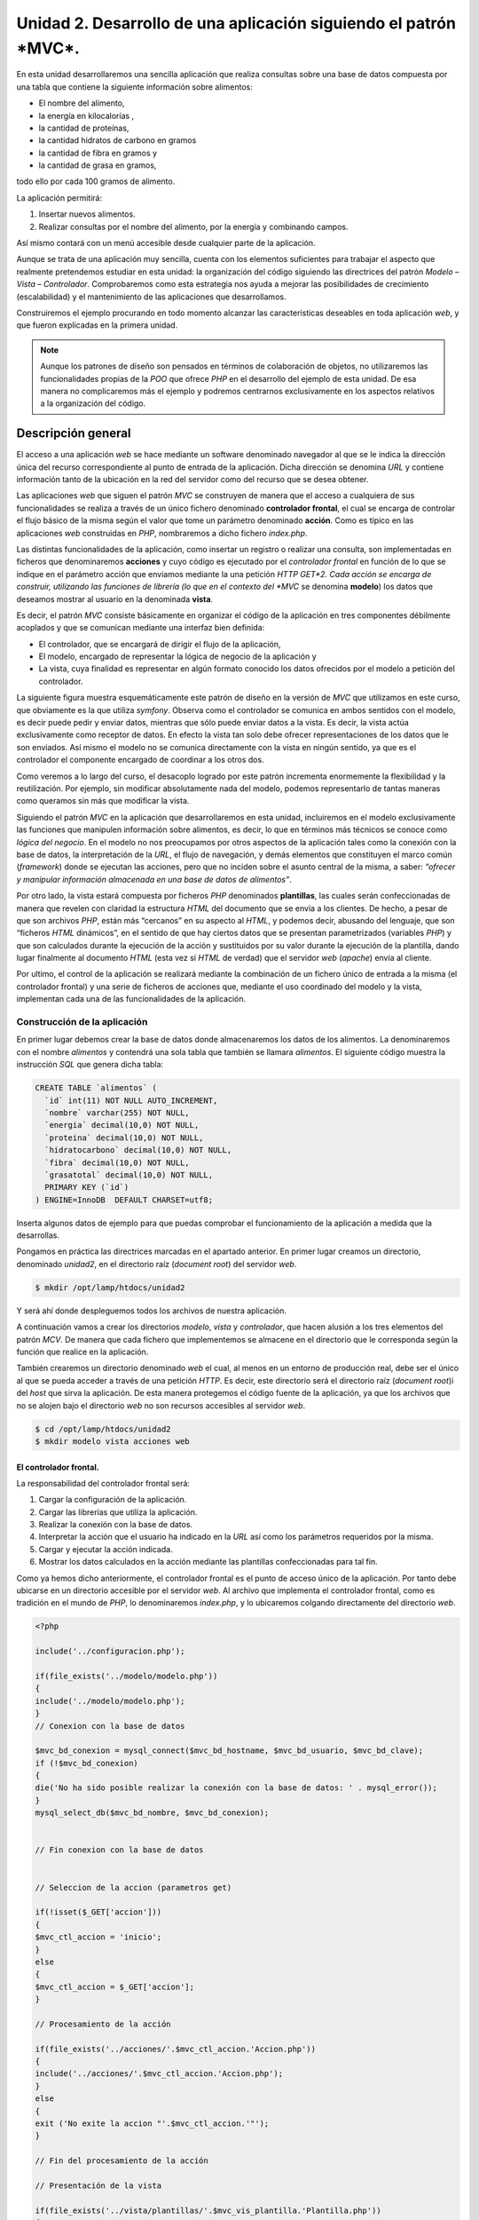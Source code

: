 **Unidad 2. Desarrollo de una aplicación siguiendo el patrón *MVC*.**
=====================================================================

En esta unidad desarrollaremos una sencilla aplicación que realiza consultas 
sobre una base de datos compuesta por una tabla que contiene la siguiente 
información sobre alimentos:

* El nombre del alimento,

* la energía en kilocalorías ,

* la cantidad de proteínas,

* la cantidad hidratos de carbono  en gramos

* la cantidad de fibra en gramos  y 

* la cantidad de grasa en gramos,

todo ello por cada 100 gramos de alimento.

La aplicación permitirá:

1. Insertar nuevos alimentos.

2. Realizar consultas por el nombre del alimento, por la energía y combinando 
   campos.

Así mismo contará con un menú accesible desde cualquier parte de la aplicación.

Aunque se trata de una aplicación muy sencilla, cuenta con los elementos 
suficientes para trabajar el aspecto que realmente pretendemos estudiar en esta 
unidad: la organización del código siguiendo las directrices del patrón 
*Modelo – Vista – Controlador*. Comprobaremos como esta estrategia nos ayuda a 
mejorar las posibilidades de crecimiento (escalabilidad) y el mantenimiento de
las aplicaciones que desarrollamos. 

Construiremos el ejemplo procurando en todo momento alcanzar las características
deseables en toda aplicación *web*, y que fueron explicadas en la primera unidad.

.. note::
   Aunque los patrones de diseño son pensados en términos de colaboración de 
   objetos, no utilizaremos las funcionalidades propias de la *POO* que ofrece 
   *PHP* en el desarrollo del ejemplo de esta unidad. De esa manera no 
   complicaremos más el ejemplo y podremos centrarnos exclusivamente en los 
   aspectos relativos a la organización del código.  


**Descripción general**
_______________________

El acceso a una aplicación *web* se hace mediante un software denominado 
navegador al que se le indica la dirección única del recurso correspondiente al
punto de entrada de la aplicación. Dicha dirección se denomina *URL* y contiene
información tanto de la ubicación en la red del servidor como del recurso que se
desea obtener. 

Las aplicaciones *web* que siguen el patrón *MVC* se construyen de manera que el 
acceso a cualquiera de sus funcionalidades se realiza a través de un único 
fichero denominado **controlador frontal**, el cual se encarga de controlar el
flujo básico de la misma según el valor que tome un parámetro denominado 
**acción**. Como es típico en las aplicaciones *web* construidas en *PHP*, 
nombraremos a dicho fichero *index.php*. 

Las distintas funcionalidades de la aplicación, como insertar un registro o 
realizar una consulta, son implementadas en ficheros que denominaremos 
**acciones** y cuyo código es ejecutado por el *controlador frontal* en función
de lo que se indique en el parámetro acción que enviamos mediante la una petición
*HTTP GET*2. Cada acción se encarga de construir, utilizando las funciones de 
librería (lo que en el contexto del *MVC* se denomina **modelo**) los datos que
deseamos mostrar al usuario en la denominada **vista**.

Es decir, el patrón *MVC* consiste básicamente en organizar el código de la 
aplicación en tres componentes débilmente acoplados y que se comunican mediante
una interfaz bien definida:

* El controlador, que se encargará de dirigir el flujo de la aplicación,

* El modelo, encargado de representar la lógica de negocio de la aplicación y

* La vista, cuya finalidad es representar en algún formato conocido los datos 
  ofrecidos por el modelo a petición del controlador.

La siguiente figura muestra esquemáticamente este patrón de diseño en la versión
de *MVC* que utilizamos en este curso, que obviamente es la que utiliza *symfony*.
Observa como el controlador se comunica en ambos sentidos con el modelo, es decir
puede pedir y enviar datos, mientras que sólo puede enviar datos a la vista. Es
decir, la vista actúa exclusivamente como receptor de datos. En efecto la vista 
tan solo debe ofrecer representaciones de los datos que le son enviados. Así 
mismo el modelo no se comunica directamente con la vista en ningún sentido, ya
que es el controlador el componente encargado de coordinar a los otros dos.

Como veremos a lo largo del curso, el desacoplo logrado por este patrón incrementa
enormemente la flexibilidad y la reutilización. Por ejemplo, sin modificar 
absolutamente nada del modelo, podemos representarlo de tantas maneras como 
queramos sin más que modificar la vista. 

Siguiendo el patrón *MVC* en la aplicación que desarrollaremos en esta unidad, 
incluiremos en el modelo exclusivamente las funciones que manipulen información
sobre alimentos, es decir, lo que en términos más técnicos se conoce como *lógica
del negocio*. En el modelo no nos preocupamos por otros aspectos de la aplicación
tales como la conexión con la base de datos, la interpretación de la *URL*, el
flujo de navegación, y demás elementos que constituyen el marco común 
(*framework*) donde se ejecutan las acciones, pero que no inciden sobre el asunto 
central de la misma, a saber: *“ofrecer y manipular información almacenada en una 
base de datos de alimentos”*. 

Por otro lado, la vista estará compuesta por ficheros *PHP* denominados 
**plantillas**, las cuales serán confeccionadas de manera que revelen con 
claridad la estructura *HTML* del documento que se envía a los clientes. De hecho,
a pesar de que son archivos *PHP*, están más “cercanos” en su aspecto al *HTML*,
y podemos decir, abusando del lenguaje, que son “ficheros *HTML* dinámicos”, en 
el sentido de que hay ciertos datos que se presentan parametrizados (variables 
*PHP*) y que son calculados durante la ejecución de la acción y sustituidos por 
su valor durante la ejecución de la plantilla, dando lugar finalmente al documento
*HTML* (esta vez sí *HTML* de verdad) que el servidor *web* (*apache*) envía al 
cliente.

Por ultimo, el control de la aplicación se realizará mediante la combinación de 
un fichero único de entrada a la misma (el controlador frontal) y una serie de 
ficheros de acciones que, mediante el uso coordinado del modelo y la vista, 
implementan cada una de las funcionalidades de la aplicación.


**Construcción de la aplicación**
----------------------------------

En primer lugar debemos crear la base de datos donde almacenaremos los datos de
los alimentos. La denominaremos con el nombre *alimentos* y contendrá una sola 
tabla que también se llamara *alimentos*. El siguiente código muestra la 
instrucción *SQL* que genera dicha tabla:

.. code-block:: bash

	CREATE TABLE `alimentos` (
	  `id` int(11) NOT NULL AUTO_INCREMENT,
	  `nombre` varchar(255) NOT NULL,
	  `energia` decimal(10,0) NOT NULL,
	  `proteina` decimal(10,0) NOT NULL,
	  `hidratocarbono` decimal(10,0) NOT NULL,
	  `fibra` decimal(10,0) NOT NULL,
	  `grasatotal` decimal(10,0) NOT NULL,
	  PRIMARY KEY (`id`)
	) ENGINE=InnoDB  DEFAULT CHARSET=utf8;

Inserta algunos datos de ejemplo para que puedas comprobar el funcionamiento de
la aplicación a medida que la desarrollas.

Pongamos en práctica las directrices marcadas en el apartado anterior. En primer 
lugar creamos un directorio, denominado *unidad2*, en el directorio raíz 
(*document root*) del servidor *web*.

.. code-block:: bash

    $ mkdir /opt/lamp/htdocs/unidad2

Y será ahí donde despleguemos todos los archivos de nuestra aplicación.

A continuación vamos a crear los directorios *modelo*, *vista* y *controlador*,
que hacen alusión a los tres elementos del patrón *MCV*. De manera que cada 
fichero que implementemos se almacene en el directorio que le corresponda según
la función que realice en la aplicación. 

También crearemos un directorio denominado *web* el cual, al menos en un entorno
de producción real, debe ser el único al que se pueda acceder a través de una
petición *HTTP*. Es decir, este directorio será el directorio raíz (*document root*)i
del *host* que sirva la aplicación. De esta manera protegemos el código 
fuente de la aplicación, ya que los archivos que no se alojen bajo el directorio
*web* no son recursos accesibles al servidor *web*.

.. code-block:: bash

   $ cd /opt/lamp/htdocs/unidad2
   $ mkdir modelo vista acciones web


**El controlador frontal.**
^^^^^^^^^^^^^^^^^^^^^^^^^^^

La responsabilidad del controlador frontal será:

1. Cargar la configuración de la aplicación.

2. Cargar las librerías que utiliza la aplicación.

3. Realizar la conexión con la base de datos.

4. Interpretar la acción que el usuario ha indicado en la *URL* así como los 
   parámetros requeridos por la misma.

5. Cargar y ejecutar la acción indicada.

6. Mostrar los datos calculados en la acción mediante las plantillas 
   confeccionadas para tal fin.

Como ya hemos dicho anteriormente, el controlador frontal es el punto de acceso
único de la aplicación. Por tanto debe ubicarse en un directorio accesible por 
el servidor *web*. Al archivo que implementa el controlador frontal, como es 
tradición en el mundo de *PHP*, lo denominaremos *index.php*, y lo ubicaremos 
colgando directamente del directorio *web*.

.. code-block:: php

	<?php

	include('../configuracion.php');

	if(file_exists('../modelo/modelo.php'))
	{
	include('../modelo/modelo.php');
	}
	// Conexion con la base de datos

	$mvc_bd_conexion = mysql_connect($mvc_bd_hostname, $mvc_bd_usuario, $mvc_bd_clave);
	if (!$mvc_bd_conexion)
	{
	die('No ha sido posible realizar la conexión con la base de datos: ' . mysql_error());
	}
	mysql_select_db($mvc_bd_nombre, $mvc_bd_conexion);


	// Fin conexion con la base de datos


	// Seleccion de la accion (parametros get)

	if(!isset($_GET['accion']))
	{
	$mvc_ctl_accion = 'inicio';
	}
	else
	{
	$mvc_ctl_accion = $_GET['accion'];
	}

	// Procesamiento de la acción

	if(file_exists('../acciones/'.$mvc_ctl_accion.'Accion.php'))
	{
	include('../acciones/'.$mvc_ctl_accion.'Accion.php');
	}
	else
	{
	exit ('No exite la accion "'.$mvc_ctl_accion.'"');
	}

	// Fin del procesamiento de la acción

	// Presentación de la vista

	if(file_exists('../vista/plantillas/'.$mvc_vis_plantilla.'Plantilla.php'))
	{
	include('../vista/layout.php');
	}
	else
	{
	exit ('No existe la plantilla "'.$mvc_vis_plantilla.'"');
	}
	// Fin de la presentación de la vista

	?>

Hemos adoptado el convenio de identificar a las variables que tienen significado
dentro del *framework MVC* con el prefijo ``mvc_.`` En el código anterior aparecen
algunas de ellas, y en el siguiente cuadro se muestran todas las que utilizaremos
en el desarrollo de la aplicación.

+-------------------------+----------------------------------------------------+
|    Variable             |  Significado                                       |
+==============================================================================+
|``$mvc_bd_conexion``     | Recurso PHP de conexión a la base de datos         |
+-------------------------+----------------------------------------------------+
|``$mvc_bd_hostname``     |Nombre del servidor donde reside la  base de datos  |
+-------------------------+----------------------------------------------------+
|``$mvc_bd_nombre``       |Nombre de la base de datos                          |
+-------------------------+----------------------------------------------------+
|``$mvc_bd_usuario``      |Usuario con privilegios suficientes para acceder a  |
|                         |la base de datos                                    |
+-------------------------+----------------------------------------------------+
|``$mvc_bd_clave``        |Clave del usuario anterior                          |
+-------------------------+----------------------------------------------------+
|``$mvc_ctl_accion``      |Acción que debe ser ejecutada a petición del cliente|
+-------------------------+----------------------------------------------------+
|``$mvc_vis_plantilla``   |Plantilla con la que se deben mostrar los datos     |
|                         |calculados por la acción y solicitados por el       |
|                         |cliente.                                            |
+-------------------------+----------------------------------------------------+
|``$mvc_vis_css``         |La css que se aplicará para visualizar los          |
|                         |documentos HTML.                                    |
+-------------------------+----------------------------------------------------+


**Las acciones**
^^^^^^^^^^^^^^^^

Las acciones, que forman parte del controlador, serán implementadas en ficheros
*PHP* que serán nombrados según el siguiente patrón:

.. code-block:: bash

	{nombre_accion}Accion.php

De esa manera sabremos por el nombre del fichero, que pertenece al componente 
controlador del patrón *MVC*. Ubicaremos todas las acciones en el directorio 
denominado ``acciones``.

Vamos a implementar la acción de inicio, que denominaremos, según lo especificado,
``inicioAccion.php``: 

.. code-block:: php

	<?php

	$param_mensaje = 'Bienvenido a la primera aplicación del curso <i>"desarrollo de aplicaciones web con symfony</i>"';
	$param_fecha = date('d - M - Y');

	// definicion de la vista

	$mvc_vis_plantilla = 'inicio';

	?>

En la acción hemos definido unas variables que comienzan con el prefijo 
``$param_`` que, por convenio, van a representar los parámetros que serán 
visualizados en la vista. Es responsabilidad de la acción calcular tales 
parámetros para entregárselos a la vista. En la acción que acabamos de mostrar, 
el cálculo de estos parámetros es muy sencillo; ``$param_mensaje`` es una cadena
de texto que definimos directamente, y ``$param_fecha`` se calcula usando la 
función ``date`` de *PHP*. No obstante, como veremos en otras acciones, el 
cálculo de los parámetros puede ser más complejo y hacer uso de consultas a la 
base de datos o utilizar algoritmos más elaborados para ofrecer la información 
solicitada. Por lo general, los detalles de dicho cálculo son llevados a cabo por 
los archivos que constituyen el modelo de la aplicación.


**Las plantillas**
^^^^^^^^^^^^^^^^^^

Como en cualquier aplicación *web*, el resultado de todo el proceso debe ser un 
archivo con algún formato interpretable por el cliente que haya realizado la 
petición. En el caso que nos ocupa se trata de un archivo *HTML*. No obstante 
también se podrían generar salidas en formato *XML*, *Json* o cualquier otro. 
Ello dependerá de para qué haya sido diseñada la aplicación. Así por ejemplo 
podemos pensar en un cliente lector de *RSS*, que espera un archivo *XML* (*RDF*, 
*RSS2* o *Atom*) o en un cliente que hace uso de *Web Services*, cuyas salidas 
suelen ser formateadas en un sublenguaje *XML* que el lector *RSS* comprende.

Por tanto el próximo paso es construir el archivo *HTML* que será enviado al 
navegador con los datos calculados en la acción. Para llevar a cabo la tarea 
debemos pensar en el requisito que exigía a la aplicación a mostrar un menú de 
navegación en todas sus vistas, así como en el principio de programación *DRY*
(Don't Repeat Yourself). El problema será resuelto mediante la descomposición de 
la vista en dos partes: 

* *layout*, es una plantilla que representa todo el marco común a la aplicación 
  como es la cabecera con el menú y el pie de página. La ubicaremos en el
  directorio ``vista`` y se denominará ``layout.php``

* *plantilla*, que representa la visualización de la acción que está siendo 
  ejecutada. Las ubicaremos en un directorio llamado ``plantillas`` que cuelgue 
  de la carpeta ``vista`` y utilizaremos el siguiente convenio para nombrarlas:  
  ``{nombre_plantilla}Plantilla.php``

La siguiente figura muestra gráficamente esta idea:


El siguiente código corresponde al archivo ``layout.php``:

.. code-block:: php 

	<!DOCTYPE HTML PUBLIC "-//W3C//DTD HTML 4.01 Transitional//EN">
	<html>
		<head>
			<title>Información Alimentos</title>
			<meta http-equiv="Content-Type" content="text/html; charset=UTF-8">
			<link rel="stylesheet" type="text/css" href="<?php echo 'css/'.$mvc_vis_css ?>" />
	
		</head>
		<body>
			<div id="cabecera">
				<h1>Información de alimentos</h1>
			</div>
	
			<div id="menu">
				<hr/>
				<a href="index.php?accion=inicio">inicio</a> |
				<a href="index.php?accion=insertarAlimento">insertar alimento</a> |
				<a href="index.php?accion=buscarAlimentosPorNombre">buscar por nombre</a> |
				<a href="index.php?accion=buscarAlimentosPorEnergia">buscar por energia</a> |
				<a href="index.php?accion=buscarAlimentosCombinada">búsqueda combinada</a>
				<hr/>
			</div>
	
			<div id="contenido">
				<?php include('plantillas/'.$mvc_vis_plantilla.'Plantilla.php') ?>
			</div>
	
			<div id="pie">
				<hr/>
				<div align="center">- pie de página -</div>
			</div>
		</body>
	</html>

Observemos la estructura *HTML* del archivo y la manera de especificar los 
contenidos dinámicos mediante etiquetas ``<?php ?>``. Esta manera de construir 
los archivos de la vista permite expresar explícitamente la estructura *HTML* y
puede ser comprendida por diseñadores *web* con un mínimo de conocimientos de 
*PHP*. De manera que los trabajo de programación y de maquetación pueden ser 
realizados por distintas personas con perfiles de programador y de maquetador 
respectivamente. Ello es posible gracias a que se ha separado completamente la 
lógica de negocio de la visualización gracias a la aplicación del patrón *MVC*. 
Realizar futuros cambios en la presentación será inmediato; tan solo hay que 
identificar la plantilla que es responsable de la parte que deseamos cambiar y 
modificarla en consecuencia. 

En el código anterior se aprecian dos contenidos dinámicos resaltados en negrita.

El primero de ellos, ``**<?php echo 'css/'.$mvc_vis_css ?>**``, una vez 
interpretado arrojará la ruta de un archivo ``css``. La variable ``$mvc_vis_css``
se establece en un fichero de configuración y nos permitirá cambiar de *css* sin
más que alterar dicha variable en el archivo de configuración correspondiente.

El segundo, ``**<?php include('plantillas/'.$mvc_vis_plantilla.'Plantilla.php') ?>**``,
incluye un archivo que, una vez interpretado por *PHP*, es la plantilla 
correspondiente a la acción que ha sido solicitada por el cliente. El valor de la
variable ``$mvc_vis_plantilla`` es definido en la acción que se está ejecutando.
En el caso de la acción *inicio* este valor es (consultar el código de la acción) 

.. code-block:: bash

	$mvc_vis_plantilla = 'inicio';

Por lo que la plantilla que mostrará los datos será ``inicioPlantilla.php``. 
Es decir, es la acción en cuestión quien decide con qué plantilla se representarán
los datos que ha calculado. Obviamente dicha acción debe proporcionar a la 
plantilla todos los parámetros que esta necesite para que el resultado se genere 
sin errores. 

También es importante comprobar como el menú (ubicado en la capa ``menu``) no es
más que un conjunto de enlaces al controlador frontal con distintas acciones que 
desarrollaremos a lo largo de la unidad.

Creamos ahora el directorio para las plantillas,

.. code-block:: bash

	mkdir vista/plantillas

Y codificamos la plantilla ``inicioPlantilla.php``:

.. code-block:: bash

	<h3> Fecha: <?php echo $param_fecha ?> </h3>
	<?php echo $param_mensaje ?>

De nuevo podemos ver la estructura *HTML* explícita del fichero con contenidos 
dinámicos que provienen de la acción ``inicioAccion.php: $param_fecha`` y 
``$param_mensaje``.

Por último, como las *CSS's* son recursos que a los que se debe acceder 
directamente el servidor *web*, hemos determinado ubicar los ficheros *CSS's* en
un directorio denominado css que cuelga del directorio *web*:

.. code-block:: bash

	mkdir web/css

y en él creamos en él el archivo *estilo.css* que se muestra a continuación:

.. code-block:: bash

	body {
	  padding-left: 11em;
	  font-family: Georgia, "Times New Roman",
			Times, serif;
	  color: purple;
	  background-color: #d8da3d }
	ul.navbar {
	  list-style-type: none;
	  padding: 0;
	  margin: 0;
	  position: absolute;
	  top: 2em;
	  left: 1em;
	  width: 9em }
	h1 {
	  font-family: Helvetica, Geneva, Arial,
			SunSans-Regular, sans-serif }
	ul.navbar li {
	  background: white;
	  margin: 0.5em 0;
	  padding: 0.3em;
	  border-right: 1em solid black }
	ul.navbar a {
	  text-decoration: none }
	a:link {
	  color: blue }
	a:visited {
	  color: purple }
	address {
	  margin-top: 1em;
	  padding-top: 1em;
	  border-top: thin dotted }
	#contenido {
	  display: block;
	  margin: auto;
	  width: auto;
	  min-height:400px;
	}


**La configuración**
^^^^^^^^^^^^^^^^^^^^

Para que la primera acción de nuestra aplicación pueda ejecutarse correctamente 
tan sólo nos queda definir el fichero de configuración donde especificaremos los
parámetros de conexión a la base de datos y la *CSS* que decorará la aplicación. 
Vamos a colocar dicho fichero en el directorio raíz de la aplicación y lo 
llamaremos *configuracion.php*.

.. code-block:: php

	<?php
	
	$mvc_bd_hostname   = "localhost";
	$mvc_bd_nombre     = "alimentos";
	$mvc_bd_usuario    = "root";
	$mvc_bd_clave      = "root";
	
	$mvc_vis_css       = "estilo.css";
	
	?>

Con esto tenemos todo lo necesario para ejecutar con éxito la primera acción de
nuestra aplicación. Aún no hemos implementado nada en la parte del modelo, pero 
es que esta primera acción es lo más simple que se despacha en acciones. Aún así,
su programación ha mostrado las características fundamentales del patrón *MVC*.

Comprueba su funcionamiento solicitando el siguiente documento en tu navegador:

.. code-block:: bash

	http://localhost/unidad2/web/index.php?accion=inicio,


también debe funcionar con esta otra:

.. code-block:: bash

	http://localhost/unidad2/web/index.php


O esta otra:

.. code-block:: bash

	http://localhost/unidad2/web/1


Ya que el controlador frontal carga la acción *inicio* en caso de que no exista 
el parámetro *accion*.

Introduciremos el modelo cuando implementemos el resto de las acciones requeridas.
Pero antes vamos a repasar el funcionamiento conjunto de todas las partes que 
hemos desarrollado hasta el momento.

Estructura de directorio:

+----------------------------+-------------------------------------------------+
|**Archivo**                 |**Descripción**                                  |
+----------------------------+-------------------------------------------------+
|/                           |Raíz de la aplicación                            |
+----------------------------+-------------------------------------------------+
||- aciones                  |Directorio para las acciones del controlador     |
+----------------------------+-------------------------------------------------+
||  `- inicioAccion.php      |Plantilla de la acción *inicio*                  |
+----------------------------+-------------------------------------------------+
||- modelo                   |Directorio para los archivos del modelo          |
+----------------------------+-------------------------------------------------+
||- vista                    |Directorio para los archivos de la vista         |
+----------------------------+-------------------------------------------------+
||  |- plantillas            |Directorio para las plantillas de las acciones   |
+----------------------------+-------------------------------------------------+
||  |  `- inicioPlantilla.php|Plantilla de la acción *inicio*                  |
+----------------------------+-------------------------------------------------+
||  `- layout.php            |Layout de la aplicación (cabecera, menú y pie de |
|                            |página)                                          |
+----------------------------+-------------------------------------------------+
||- web                      |Directorio accesible al servidor web             |
+----------------------------+-------------------------------------------------+
||  |- css                   |Directorio donde se colocarán las CSS's          |
+----------------------------+-------------------------------------------------+
||  |  `- estilo.css         |Hoja de estilo CSS.                              |
+----------------------------+-------------------------------------------------+
||  `- index.php             |Controlador frontal de la aplicación             |
+----------------------------+-------------------------------------------------+
|`- configuracion.php        |Archivo de configuración de la aplicación        |
+----------------------------+-------------------------------------------------+

**Funcionamiento:**

El cliente solicita la ejecución de la acción *inicio* a través de la *URL*:

.. code-block:: bash

	http://localhost/unidad2/web/index.php?accion=inicio


Se ejecuta entonces el controlador frontal de la aplicación que 

1. Carga el fichero de configuración.

2. Carga las librerías del modelo (por lo pronto vacías).

3. Realiza la conexión a la base de datos con los parámetros de configuración 
   ``$mvc_hostame_bd, $mvc_nombre_bd, $mvc_usuario_bd`` y ``$mvc_clave_bd``.

4. Comprueba la acción que se ha solicitado en la petición, si no se ha 
   solicitado ninguna se ejecutará la acción *inicio*.

5. Incluye la acción *inicio* (archivo ``inicioAccion.php``) en la que se 
   establecen dos parámetros para ser mostrado por la vista: ``$param_mensaje``
   y ``$param_fecha``. Además establece ``inicioPlantilla.php`` como plantilla 
   para mostrar los datos. Esto último se establece definiendo el valor de la 
   variable ``$mvc_vis_plantilla = 'inicio'``.

6. Incluye el *layout* de la aplicación (archivo ``layout.php``) el cual 
   dibujará la cabecera, el menú, el pie de página y la plantilla especificada 
   en la variable ``$mvc_vis_plantilla``.

7. Finalmente se juntan todas las partes y se obtiene el documento *HTML* que
   se enviará al navegador cliente.

A falta del modelo, ya tenemos el mini-*framework MVC* desarrollado. Para añadir
funcionalidades a la aplicación siempre debemos proceder de la misma forma:

1. Implementamos un archivo de acción en el directorio acciones que se denomine 
   ``{nombre_accion}Accion.php.`` En él definimos y calculamos, haciendo uso de 
   librerías del modelo si es necesario, los parámetros que deseamos mostrar 
   posteriormente en la vista. Convenimos, por cuestiones de organización, no de 
   funcionalidad, que estos parámetros sean variables *PHP* que comiencen con el
   prefijo ``$param_``. Además la acción finalizará definiendo el valor de la 
   variable ``$mvc_vis_plantilla``, que será el nombre de la plantilla sin el
   sufijo ``Plantilla``.

2. Implementamos la plantilla ``{nombre_plantilla}Plantilla.php`` donde 
   definiremos la estructura *HTML* que será insertada en el *layout*. Los datos 
   dinámicos, que son los parámetros definidos en la acción, se presentarán 
   mediante las etiquetas ``<?php echo $param_{nombre_parametro} ?>``.

3. Si es necesario, se implementan las  nuevas funciones de librerías en el 
   modelo para dar servicio a la acción.

4. Ya podemos ejecutar la acción desde el navegador cliente mediante la url: 
   ``http://localhost/unidad2/web/index.php?accion=nombre_accion[&param1=p1&param2=p2...]``. 

Y siempre procedemos de igual manera. Esta organización del código, derivada de 
la aplicación del patrón *MVC*, ha definido un procedimiento homogéneo para 
añadir funcionalidad a la aplicación separando el código en partes con 
responsabilidades bien definidas. Obviamente hemos ganado en mantenibilidad y 
escalabilidad de la aplicación.


**El modelo**
^^^^^^^^^^^^^^

Para ilustrar la utilidad del modelo, vamos a implementar una nueva funcionalidad
a la aplicación. El próximo ejercicio incorporará un formulario de búsqueda de 
alimentos por nombre. El resultado de la búsqueda será mostrado por orden 
descendente de kilocalorías por cada 100g de alimento.

La secuencia lógica será: 

1. El cliente pide el formulario de búsqueda.

2. El servidor se lo envía

3. El usuario rellena el formulario y lo envía al servidor.

4. El servidor procesa los datos y envía el resultado al cliente.

Esta funcionalidad se puede implementar fácilmente en nuestro mini-*framework MVC*
mediante dos acciones; una para enviar el formulario, y otra para procesar los 
datos devueltos y enviar el resultado.

**Implementación del formulario.**

El formulario de búsqueda será una plantilla que denominaremos 
*formBusquedaPorNombrePlantilla.php*, y cuyo código es el siguiente:

.. code-block:: bash

	<form name="formBusqueda" action="index.php?accion=procesarFormBusquedaPorNombre" method="POST">
	
		<table>
			<tr>
				<td>alimento:</td>
				<td><input type="text" name="nombre"></td>
				<td><input type="submit" value="buscar"></td>
			</tr>
		</table>
		
		</table>
		
	</form>


Se ha destacado en negrita la acción que dispará el formulario cuando es enviado.
Observa que se trata de la acción correspondiente al punto nº 4 de la secuencia 
lógica que acabamos de esbozar.

Para que esta platilla pueda “pintarse”, debe ser llamada por una acción que 
denominaremos *buscarAlimentosPorNombre*, y que de acuerdo a las normas de 
nuestro framework *MVC* será implementada en un archivo de nombre  
*buscarAlimentosPorNombreAccion.php.*

.. code-block:: php

	<?php
	
	$mvc_vis_plantilla = 'formBusquedaPorNombre';
	
	?>


Lo único que hace esta acción es definir el nombre de la plantilla que dibujará 
el formulario de búsqueda.

Estos dos archivos cubren los puntos 1 y 2. Ahora ya puedes probarlo accediendo 
a la aplicación mediante la siguiente *URL*:

.. code-block:: bash

	http://localhost/unidad2/web/index.php?accion=buscarAlimentosPorNombre

Observa que esta misma acción es la que se especifica en uno de los elementos 
del menú de la aplicación definido en el *layout*. De hecho la forma correcta de
acceder es a través de dicho enlace del menú.

Ahora desarrollaremos la parte del proceso del formulario.

Implementamos una acción denominada *procesarFormBusquedaPorNombre*, en un
archivo cuyo nombre debe ser *procesarFormBusquedaPorNombreAccion.php.* 
El nombre de la acción debe corresponderse con la que se indica en el formulario
de búsqueda, y su código será:

.. code-block:: php

	<?php
	
	$param_alimentos = array();
	
	$param_alimentos = buscarAlimentosPorNombre($_POST['nombre'], $mvc_bd_conexion);
	
	$mvc_vis_plantilla = "mostrarAlimentos";
	
	?>

Y es aquí donde hacemos uso de una función de librería, *buscarAlimentosPorNombre*,
que debe ser implementada dentro del archivo *modelo.php*. El código se muestra 
a continuación:

.. code-block:: bash

	function buscarAlimentosPorNombre($nombre, $conexion)
	{
		$sql = "select * from alimentos where nombre like '".$nombre."' order by energia desc";
	
		$result = mysql_query($sql, $conexion);
	
		$alimentos = array();
		while ($row = mysql_fetch_assoc($result))
		{
			$alimentos[] = $row;
		}
	
		return $alimentos;
	}


Esta función es propia de la lógica de negocio de la aplicación, y realiza una 
consulta a la base de datos para obtener los alimentos cuyos nombres coincidan 
con el patrón que se le pasa en su primer argumento, obtenido a su vez del 
parámetro ``nombre`` enviado por el formulario de búsqueda mediante una petición 
*HTTP POST*. La función devuelve un *array* con los alimentos encontrados.

El *array* es almacenado en la variable ``$param_alimentos`` de la acción que 
procesa el formulario, y lo “entregaremos” a la vista correspondiente para que
los “dibuje”. La variable ``$mvc_vis_plantilla`` definida en la acción especifica
que el nombre de la plantilla es *mostrarAlimentos*. Luego debemos crear una 
archivo denominado *mostrarAlimentosPlantilla.php* para que se cierre el ciclo. He aquí el código de este archivo:

.. code-block:: html+jinja

	<table>
		<tr>
			<th>alimento (por 100g)</th>
			<th>energía (Kcal)</th>
			<th>grasa (g)</th>
		</tr>
		<?php foreach ($param_alimentos as $alimento) :?>
		<tr>
			<td><?php echo $alimento['nombre'] ?></td>
			<td><?php echo $alimento['energia']?></td>
			<td><?php echo $alimento['grasatotal']?></td>
		</tr>
		<?php endforeach; ?>
	
	</table>

Esta plantilla puede ser reutilizada más adelante por cualquier acción que defina
un *array* denominado ``$param_alimentos`` cuyos elementos sean *arrays* con los 
campos ``nombre, energia`` y ``grasatotal``. 

.. note:: 

   En la plantilla anterior se utiliza un recurso muy frecuente cuando se desea 
   mostrar un número de datos variables (en este caso un conjunto de alimentos). 
   Se trata de pasar a la plantilla como dato dinámico un *array* y procesarlo en
   la misma mediante un bucle *foreach*. Para no perder la estructura *HTML* y c
   onstruir plantillas limpias que puedan ser fácilmente entendida por todos, 
   *PHP* admite especificar los bloques *foreach* sin necesidad de utilizar 
   llaves ({}). Para ello se termina la instrucción *foreach* con dos puntos (:) 
   y se indica el final mediante una etiqueta ``<?php endforeach ; ?>``. Lo mismo
   se puede hacer con los bloques *if/endif*. 

   Es una buena práctica en el desarrollo de aplicaciones *web* con *PHP*
   implementar plantillas en las que únicamente se utilicen las siguiente 
   sentencias *PHP*: ``echo, foreach/endforeach`` y ``if/endif``. De esa manera
   el código de las plantillas será más próximo al *HTML* que al *PHP* y se podrá
   descubrir fácilmente la estructura *HTML*, que es lo que se pretende con las 
   plantillas.

Ya lo tenemos todo, ahora puedes probar a rellenar el formulario y enviarlo. El 
sistema mostrará un listado con el resultado de la búsqueda.


**Completamos la aplicación**
^^^^^^^^^^^^^^^^^^^^^^^^^^^^^^

Para cubrir los requisitos que se especificaron al principio, debemos añadir las
siguientes funcionalidades:

* búsqueda por energía

* búsqueda combinada

* insertar nuevos registros

En este apartado únicamente vamos a mostrar el código que debemos añadir para 
conseguirlo. Se deja al estudiante que decida donde debe colocar cada archivo.

.. note:: 

   Cada uno de los siguientes apartados es independiente uno de otro a excepción 
   del  2.6.4, que contienen el código de las funciones del modelo que son 
   utilizadas en los apartados 2.6.1, 2.6.2 y 2.6.3. 


**Búsqueda por energía**
##########################

* **acción**: *buscarAlimentosPorEnergia*

  **archivo**: *buscarAlimentosPorEnergiaAccion.php*

.. code-block:: php

	<?php
	
	$mvc_vis_plantilla = 'formBusquedaPorEnergia';
	?>


* **acción**: *procesarFormBusquedaPorEnergia*,

  **archivo**: *procesarFormBusquedaPorEnergiaAccion.php*
  
.. code-block:: php

	<?php
	
	if(is_numeric($_POST['energia_min']) && is_numeric($_POST['energia_max']))
	{
		$param_alimentoss = array();
		
		$param_alimentoss = buscarAlimentosPorEnergia($_POST['energia_min'], $_POST['energia_max'], $mvc_bd_conexion);
	
		//$mvc_vis_plantilla = "mostrarAlimentos";
		$mvc_vis_plantilla = "mostrarAlimentosHistoEnergia";
	}
	else
	{
		$mvc_vis_plantilla = "mostrarErrorFormulario";
	
	}
	?>

* **plantilla**: *formBusquedaPorEnergia*

  **archivo**: *formBusquedaPorEnergiaPlantilla.php*
  
.. code-block:: html+jinja

	<form name="formBusqueda" action="index.php?accion=procesarFormBusquedaPorEnergia" method="POST">
	
		<table>
			<tr>
				<th>propiedad</th>
				<th>mínimo</th>
				<th>máximo</th>
			</tr>
			<tr>
				<td>energía (Kcal):</td>
				<td><input type="text" name="energia_min"></td>
				<td><input type="text" name="energia_max"></td>
				<td> <input type="submit" value="buscar"></td>
			</tr>
		</table>
	   
	</form>


* **plantilla**: *mostrarAlimentosHistoEnergia*

  **archivo**: *mostrarAlimentosHistoEnergiaPlantilla.php.*
  
.. code-block:: html+jinja

	<table>
		<tr>
			<th>alimento (por 100g)</th>
			<th>energía (Kcal)</th>
		</tr>
		<?php foreach ($param_alimentoss as $param_alimentos) :?>
		<tr>
			<td><?php echo $param_alimentos['nombre'] ?></td>
			<td><?php echo pintaBarra($param_alimentos['energia'])?></td>
			
		</tr>
		<?php endforeach; ?>
	
	</table>


* **plantilla**: *mostrarErrorFormulario*

  **archivo**: *mostrarErrorFormularioPlantilla.php.*
  
.. code-block:: bash

	<b>Algún parámetro del formulario no es válido</b>
	<br/>
	<a href="javascript:history.back(1)">Volver</a>


La acción *procesarFormBusquedaPorEnergia* utiliza una plantilla denominada 
*mostrarAlimentosHistoEnergia* y que muestra el listado de alimento mediante un 
sencillo histograma compuesto por el carácter '*'. Comprueba que puedes 
sustituirla por la plantilla *mostrarAlimentos*, y que todo sigue funcionando, 
aunque la representación es distinta. Este ejemplo muestra lo sencillo que 
resulta cambiar las cosas cuando están bien organizadas.


**Búsqueda combinada**
##########################

Esta funcionalidad permitirá la búsqueda de alimentos cuyas cantidades de energía
(en Kcal), proteínas (en gramos), hidratos de carbono (en gramos), fibra (en 
gramos) y grasa en (gramos) se encuentren simultáneamente entre unas cantidades 
mínimas y máximas definidas por el usuario para cada magnitud. 

* **acción**: *buscarAlimentosCombinada*

  **archivo**: *buscarAlimentosCombinadaAccion.php*
  
.. code-block:: php

	<?php
	
	$mvc_vis_plantilla = 'formBusquedaCombinada';
	?>

* **acción**: *procesarFormBusquedaCombinada,*

  **archivo**: *procesarFormBusquedaCombinadaAccion.php*
  
.. code-block:: php
  
	<?php
	
	$param_alimentos = array();
	
	$param_alimentos = buscarAlimentosCombinada($_POST['energia_min'], $_POST['energia_max'],
		$_POST['proteina_min'], $_POST['proteina_max'],
		$_POST['hc_min'], $_POST['hc_max'],
		$_POST['fibra_min'], $_POST['fibra_max'],
		$_POST['grasa_min'], $_POST['grasa_max'],
		$mvc_bd_conexion);
	
	$mvc_vis_plantilla = "mostrarAlimentos";
	
	?>

* **plantilla**: *formBusquedaCombinada*

  **archivo**: *formBusquedaCombinadaPlantilla.php*
  
  .. code-block:: html+jinja

	<form name="formBusqueda" action="index.php?accion=procesarFormBusquedaCombinada" method="POST">
	
	   
		<table>
			<tr>
				<th>propiedad</th>
				<th>mínimo</th>
				<th>máximo</th>
			</tr>
			<tr>
				<td>energía (Kcal):</td>
				<td><input type="text" name="energia_min"></td>
				<td><input type="text" name="energia_max"></td>
			</tr>
			<tr>
				<td>proteina (g):</td>
				<td><input type="text" name="proteina_min"></td>
				<td><input type="text" name="proteina_max"></td>
			</tr>
			<tr>
				<td>hidratos de carbono (g):</td>
				<td><input type="text" name="hc_min"></td>
				<td><input type="text" name="hc_max"></td>
			</tr>
			<tr>
				<td>fibra (g):</td>
				<td><input type="text" name="fibra_min"></td>
				<td><input type="text" name="fibra_max"></td>
			</tr>
			<tr>
				<td>grasa (g):</td>
				<td><input type="text" name="grasa_min"></td>
				<td><input type="text" name="grasa_max"></td>
			</tr>
		</table>
		<input type="submit" value="buscar">
	</form>


**Inserción de registros**
##########################

* **acción**: *insertarAlimento,*

  **fichero**: *insertarAlimentoAccion.php*

.. code-block:: php

	<?php
	
	
	if(isset($_POST['insertar']))
	{
		
	// comprobar campos formulario
		if(!insertarAlimento($_POST['nombre'], $_POST['energia'], $_POST['proteina'],
		$_POST['hc'], $_POST['fibra'], $_POST['grasa'], $mvc_bd_conexion))
		{
			$mvc_vis_plantilla = "mostrarErrorFormulario";
			return;
		}
	
		$param_alimentos = $_POST['nombre'];
	
	}
	else
	{
		if(isset($param_alimentos)) unset ($param_alimentos);
	}
	
	$mvc_vis_plantilla = 'formInsertarAlimento';
	
	?>

* **plantilla**: *formInsertarAlimento*

  **archivo**: *formInsertarAlimentoPlantilla.php*
  
.. code-block:: php
  
	<?php if(isset($param_alimentos)) :?>
	<b>El alimento "<?php echo $param_alimentos ?>" ha sido insertado correctamente.</b>
	<?php endif; ?>
	
	<form name="formInsertar" action="index.php?accion=insertarAlimento" method="POST">
		<table>
			<tr>
				<th>Nombre</th>
				<th>Energía (Kcal)</th>
				<th>Proteina (g)</th>
				<th>H. de carbono (g)</th>
				<th>Fibra (g)</th>
				<th>Grasa total (g)</th>
			</tr>
			<tr>
				<td><input type="text" name="nombre" value="" /></td>
				<td><input type="text" name="energia" value="" /></td>
				<td><input type="text" name="proteina" value="" /></td>
				<td><input type="text" name="hc" value="" /></td>
				<td><input type="text" name="fibra" value="" /></td>
				<td><input type="text" name="grasa" value="" /></td>
			</tr>
	
		</table>
		<input type="submit" value="insertar" name="insertar" />
	</form>
	* Los valores deben referirse a 100 g del alimento

Esta funcionalidad ha sido implementada de manera que el propio formulario de 
entrada de datos sirva para mostrar el mensaje de notificación de la inserción 
del registro cuando este evento se ha producido.


**Ampliación del modelo**
##########################

Por último facilitamos el resto de las funciones del modelo utilizadas por las
acciones y que deben ser añadidas al archivo ``*modelo.php*``.

.. code-block:: php

	function buscarAlimentosPorEnergia($min, $max, $conexion)
	{
		$min = ($min == '' )? '0' : $min;
		$max = ($max == '' )? '100000' : $max;
	
		$sql = "select * from alimentos where energia > ".$min." and energia < ".$max;
		$sql .= " order by energia desc";
	
		$result = mysql_query($sql, $conexion);
	
		$alimentos = array();
		while ($row = mysql_fetch_assoc($result))
		{
			$alimentos[] = $row;
		}
	
		return $alimentos;
	}
	
	function buscarAlimentosCombinada($e_min, $e_max,
		$p_min, $p_max,
		$h_min, $h_max,
		$f_min, $f_max,
		$g_min, $g_max,$conexion)
	{
		$e_min = ($e_min == '')? '0' : $e_min;
		$e_max = ($e_max == '')? '100000' : $e_max;
		$p_min = ($p_min == '')? '0' : $p_min;
		$p_max = ($p_max == '')? '100000' : $p_max;
		$h_min = ($h_min == '')? '0' : $h_min;
		$h_max = ($h_max == '')? '100000' : $h_max;
		$f_min = ($f_min == '')? '0' : $f_min;
		$f_max = ($f_max == '')? '100000' : $f_max;
		$g_min = ($g_min == '')? '0' : $g_min;
		$g_max = ($g_max == '')? '100000' : $g_max;
	
	
		$sql = "select * from alimentos where energia > ".$e_min." and energia < ".$e_max;
		$sql .= " and proteina > ".$p_min." and proteina < ".$p_max;
		$sql .= " and hidratocarbono > ".$h_min." and hidratocarbono < ".$h_max;
		$sql .= " and fibra > ".$f_min." and fibra < ".$f_max;
		$sql .= " and grasatotal > ".$g_min." and grasatotal < ".$g_max;
	
		$result = mysql_query($sql, $conexion);
	
		$param_alimentoss = array();
		while ($row = mysql_fetch_assoc($result))
		{
			$param_alimentoss[] = $row;
		}
	
		return $param_alimentoss;
	}
	
	function insertarAlimento($n, $e, $p, $hc, $f, $g, $conexion)
	{
	// comprobar parámetros
	
		$sql = "insert into alimentos (nombre, energia, proteina, hidratocarbono, fibra, grasatotal) values ('".
			$n."',".$e.",".$p.",".$hc.",".$f.",".$g.")";
	
		$result = mysql_query($sql);
	
		return $result;
	}
	
	function pintaBarra($num)
	{
		$numCaracteres =  ceil($num/10.0);
		$barra = str_repeat('*', $numCaracteres);
		return $barra;
	}


.. note:: 

   La última función; ``*pintaBarra*``, estrictamente no forma parte del modelo, 
   pues lo que hace es convertir un dato de tipo numérico en un número de 
   caracteres '*' que lo representa. Esta función es utilizada por la plantilla  
   ``*mostrarAlimentosHistoEnergia*``. No forma parte del modelo por que no es 
   algo que tenga que ver con la lógica del negocio, no es algo propio de las 
   características de los alimentos, es, más bien, una función de visualización, 
   las cuales suelen ser denominadas *helpers* en el lenguaje de los *frameworks*
   de construcción de aplicaciones *web*.

   Aún así, hemos decidido incluirla en el modelo por cuestiones de simplificación 
   del ejemplo. Cuando vayamos profundizando en el estudio del *framework symfony*,
   veremos la manera correcta de organizar estas funciones.


**Conclusión**
--------------

El ejercicio que acabamos de finalizar ha puesto de manifiesto muchas de las 
ventajas que ofrece diseñar la arquitectura de la aplicación según los principios
del patrón *Modelo – Vista – Controlador*. La estricta organización del código 
según su funcionalidad dentro del patrón, la existencia de un controlador frontal
que supone la columna vertebral que articula la aplicación y el seguimiento más o 
menos estricto de unas normas para la implementación de nuevos módulos, han 
permitido confeccionar una aplicación que cumple bastante de las características 
deseables que estudiamos en la primera unidad.

No obstante, es muy probable que a medida que hayas realizado el ejercicio se te 
hayan ocurrido muchas posibilidades para mejorar el mini-*framework* que acabamos 
de construir. La siguiente lista recoge muchas de las mejoras que, de 
implementarlas, darían lugar a un *framework* de desarrollo de aplicaciones web 
en *PHP* bastante potente:

* Incorporar un mecanismo para validar los datos que se envían en los formularios
  para evitar ataques externos, por ejemplo del tipo *XSS*. 

* Posibilitar las redirecciones entre acciones de la aplicación, de manera que
  los flujos internos de la misma sean más ricos, flexibles y reutilizables.

* Posibilitar el uso distintos *layouts*, plantillas, *CSS's* y etiquetas *meta*
  en función de la acción que se ejecute.

* Posibilitar el control de la sesión de usuario, lo cual permitiría garantizar 
  la seguridad a través de la **autentificación** y **autorización**.

* Independizar el código de la aplicación del sistema gestor de base de datos 
  (*SGBD*) para no tener que reconstruir gran parte del modelo si necesitásemos 
  migrar los datos a un nuevo *SGBD*. Esto se podría realizar con una capa 
  intermedia entre la aplicación y el *SGBD*, que se encargase de construir las
  queries que correspondan al *SGBD* con qué funcione la aplicación.

* Posibilitar el uso de distintos formato de salida para presentar los datos
  además del *HTML*; por ejemplo *XML*, *Json*, *YML*, *PDF*, lo cual nos 
  permitirá crear servicios web, informes imprimibles y salidas adaptadas a 
  dispositivos móviles (*PDA, smartphones*, …)

* Posibilitar el uso de sistemas de plantillas desarrollados por terceros (como 
  *smarty*).

* Incorporar un mecanismo mediante el cual se puedan utilizar librerías y 
  *frameworks* de *javascript* (como *prototype* o *jquery*) que serían incluidos
  a petición de las acciones que lo requiriesen. Integración con *AJAX* para
  mejorar la interactividad con el usuario.

* Incorporar un sistema automático para incluir los archivos que cada acción
  necesite para su ejecución (librerías) sin que el programador tenga que
  preocuparse de ello.

* Posibilidad de definir y acceder a los parámetros de configuración de la 
  aplicación de una forma inmediata. Además sería deseable que estos parámetros
  pudiesen clasificarse con facilidad, por ejemplo mediante espacios de nombre,
  para así saber a que partes de la aplicación afecta dicho parámetro. 

* Incorporación de un sistema de depuración (*debug*) que dé suficiente
  información de las causas que provocan fallos durante la fase de desarrollo de 
  la aplicación. Esta información debe ser accesible únicamente al desarrollador,
  es decir, inhabilitada en los entornos de producción, pues ello abriría un 
  importante agujero de seguridad. 

* Incorporación de un sistema de caché que evitase volver a procesar partes que
  no cambian de una acción a otra. Esto redundaría en un mejor aprovechamiento 
  del ancho de banda disponible y mejoraría la experiencia del usuario.

* Interpretación de las *URL's* para, por un lado hacerlas más limpias al usuario
  y, por otro evitar dar información sobre la estructura de la aplicación (por 
  ejemplo el nombre de los parámetros que necesita la acción, el nombre de la
  acción y el nombre del módulo).

El próximo ejercicio podría ser:

  *“Amplia el mini-framework que acabamos de desarrollar para que incorpore este 
  listado de mejoras”.*

Afortunadamente lo tendrás más fácil; el resto del curso te presentará un 
potentísimo *framework* para el desarrollo de aplicaciones *web* con *PHP* que 
cumple todo eso y mucho más. Comprobarás como a medida que utilizas *symfony* y
vas  asimilando su filosofía de uso, mejorarás tus prácticas de programación, 
aprenderás métodos muy eficientes de desarrollo basados en patrones de diseño de
software bien estudiados, tus aplicaciones ganarán en calidad, estabilidad, 
extensibilidad,  mantenibilidad y otras características deseables y, sobre todo, 
te divertirás.





